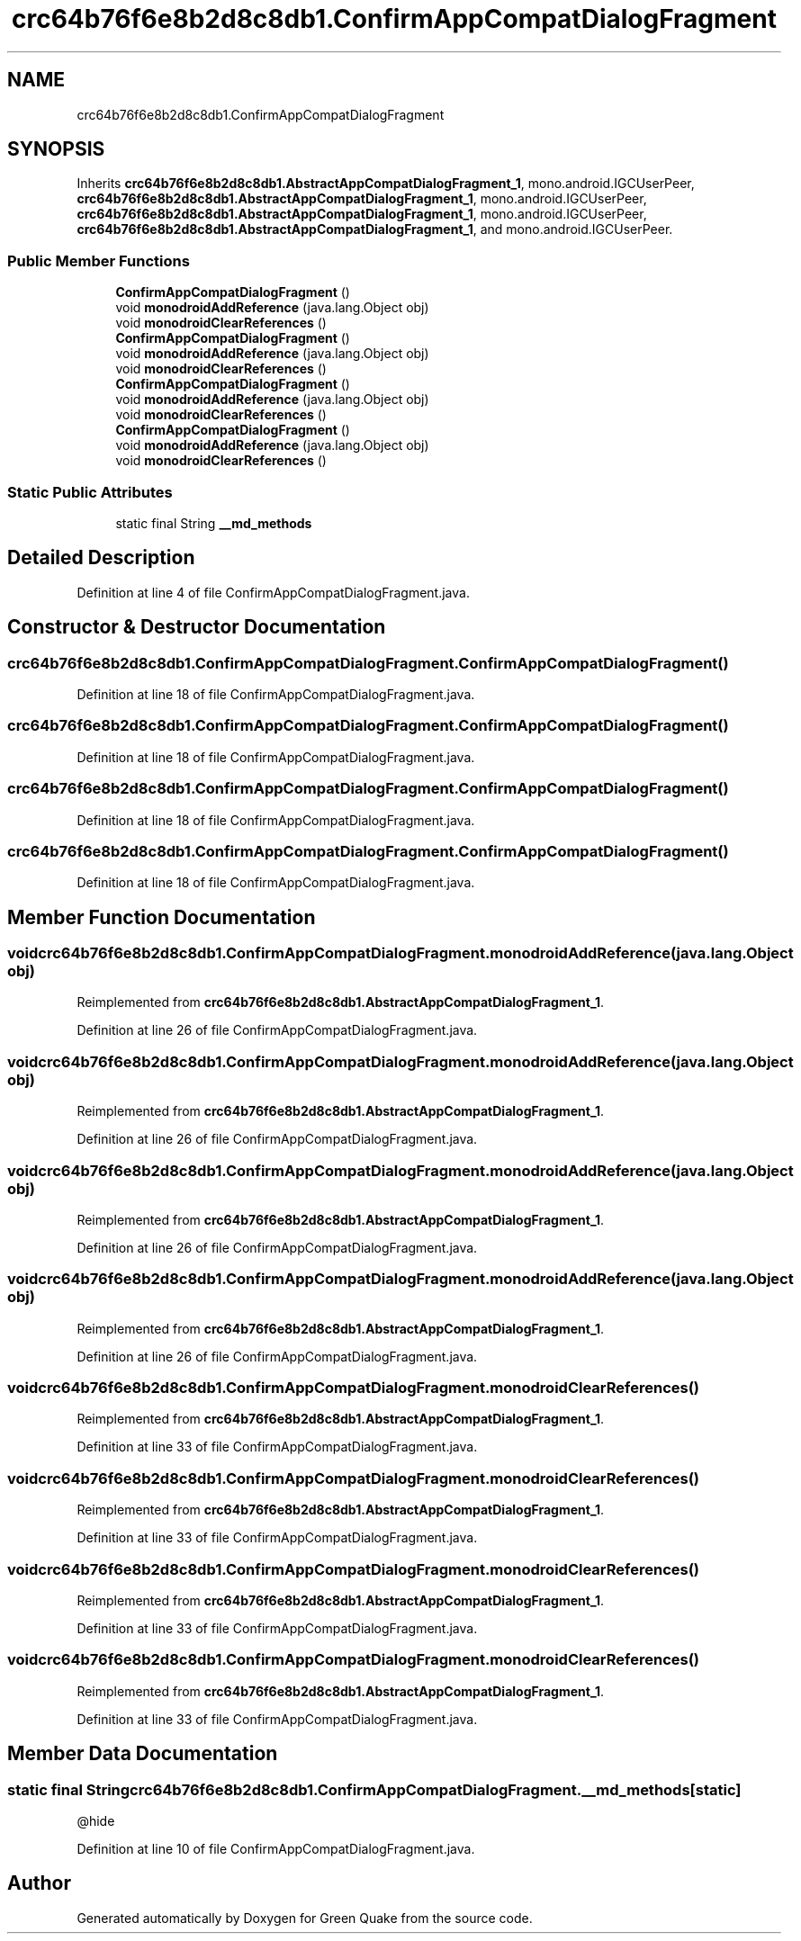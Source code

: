 .TH "crc64b76f6e8b2d8c8db1.ConfirmAppCompatDialogFragment" 3 "Thu Apr 29 2021" "Version 1.0" "Green Quake" \" -*- nroff -*-
.ad l
.nh
.SH NAME
crc64b76f6e8b2d8c8db1.ConfirmAppCompatDialogFragment
.SH SYNOPSIS
.br
.PP
.PP
Inherits \fBcrc64b76f6e8b2d8c8db1\&.AbstractAppCompatDialogFragment_1\fP, mono\&.android\&.IGCUserPeer, \fBcrc64b76f6e8b2d8c8db1\&.AbstractAppCompatDialogFragment_1\fP, mono\&.android\&.IGCUserPeer, \fBcrc64b76f6e8b2d8c8db1\&.AbstractAppCompatDialogFragment_1\fP, mono\&.android\&.IGCUserPeer, \fBcrc64b76f6e8b2d8c8db1\&.AbstractAppCompatDialogFragment_1\fP, and mono\&.android\&.IGCUserPeer\&.
.SS "Public Member Functions"

.in +1c
.ti -1c
.RI "\fBConfirmAppCompatDialogFragment\fP ()"
.br
.ti -1c
.RI "void \fBmonodroidAddReference\fP (java\&.lang\&.Object obj)"
.br
.ti -1c
.RI "void \fBmonodroidClearReferences\fP ()"
.br
.ti -1c
.RI "\fBConfirmAppCompatDialogFragment\fP ()"
.br
.ti -1c
.RI "void \fBmonodroidAddReference\fP (java\&.lang\&.Object obj)"
.br
.ti -1c
.RI "void \fBmonodroidClearReferences\fP ()"
.br
.ti -1c
.RI "\fBConfirmAppCompatDialogFragment\fP ()"
.br
.ti -1c
.RI "void \fBmonodroidAddReference\fP (java\&.lang\&.Object obj)"
.br
.ti -1c
.RI "void \fBmonodroidClearReferences\fP ()"
.br
.ti -1c
.RI "\fBConfirmAppCompatDialogFragment\fP ()"
.br
.ti -1c
.RI "void \fBmonodroidAddReference\fP (java\&.lang\&.Object obj)"
.br
.ti -1c
.RI "void \fBmonodroidClearReferences\fP ()"
.br
.in -1c
.SS "Static Public Attributes"

.in +1c
.ti -1c
.RI "static final String \fB__md_methods\fP"
.br
.in -1c
.SH "Detailed Description"
.PP 
Definition at line 4 of file ConfirmAppCompatDialogFragment\&.java\&.
.SH "Constructor & Destructor Documentation"
.PP 
.SS "crc64b76f6e8b2d8c8db1\&.ConfirmAppCompatDialogFragment\&.ConfirmAppCompatDialogFragment ()"

.PP
Definition at line 18 of file ConfirmAppCompatDialogFragment\&.java\&.
.SS "crc64b76f6e8b2d8c8db1\&.ConfirmAppCompatDialogFragment\&.ConfirmAppCompatDialogFragment ()"

.PP
Definition at line 18 of file ConfirmAppCompatDialogFragment\&.java\&.
.SS "crc64b76f6e8b2d8c8db1\&.ConfirmAppCompatDialogFragment\&.ConfirmAppCompatDialogFragment ()"

.PP
Definition at line 18 of file ConfirmAppCompatDialogFragment\&.java\&.
.SS "crc64b76f6e8b2d8c8db1\&.ConfirmAppCompatDialogFragment\&.ConfirmAppCompatDialogFragment ()"

.PP
Definition at line 18 of file ConfirmAppCompatDialogFragment\&.java\&.
.SH "Member Function Documentation"
.PP 
.SS "void crc64b76f6e8b2d8c8db1\&.ConfirmAppCompatDialogFragment\&.monodroidAddReference (java\&.lang\&.Object obj)"

.PP
Reimplemented from \fBcrc64b76f6e8b2d8c8db1\&.AbstractAppCompatDialogFragment_1\fP\&.
.PP
Definition at line 26 of file ConfirmAppCompatDialogFragment\&.java\&.
.SS "void crc64b76f6e8b2d8c8db1\&.ConfirmAppCompatDialogFragment\&.monodroidAddReference (java\&.lang\&.Object obj)"

.PP
Reimplemented from \fBcrc64b76f6e8b2d8c8db1\&.AbstractAppCompatDialogFragment_1\fP\&.
.PP
Definition at line 26 of file ConfirmAppCompatDialogFragment\&.java\&.
.SS "void crc64b76f6e8b2d8c8db1\&.ConfirmAppCompatDialogFragment\&.monodroidAddReference (java\&.lang\&.Object obj)"

.PP
Reimplemented from \fBcrc64b76f6e8b2d8c8db1\&.AbstractAppCompatDialogFragment_1\fP\&.
.PP
Definition at line 26 of file ConfirmAppCompatDialogFragment\&.java\&.
.SS "void crc64b76f6e8b2d8c8db1\&.ConfirmAppCompatDialogFragment\&.monodroidAddReference (java\&.lang\&.Object obj)"

.PP
Reimplemented from \fBcrc64b76f6e8b2d8c8db1\&.AbstractAppCompatDialogFragment_1\fP\&.
.PP
Definition at line 26 of file ConfirmAppCompatDialogFragment\&.java\&.
.SS "void crc64b76f6e8b2d8c8db1\&.ConfirmAppCompatDialogFragment\&.monodroidClearReferences ()"

.PP
Reimplemented from \fBcrc64b76f6e8b2d8c8db1\&.AbstractAppCompatDialogFragment_1\fP\&.
.PP
Definition at line 33 of file ConfirmAppCompatDialogFragment\&.java\&.
.SS "void crc64b76f6e8b2d8c8db1\&.ConfirmAppCompatDialogFragment\&.monodroidClearReferences ()"

.PP
Reimplemented from \fBcrc64b76f6e8b2d8c8db1\&.AbstractAppCompatDialogFragment_1\fP\&.
.PP
Definition at line 33 of file ConfirmAppCompatDialogFragment\&.java\&.
.SS "void crc64b76f6e8b2d8c8db1\&.ConfirmAppCompatDialogFragment\&.monodroidClearReferences ()"

.PP
Reimplemented from \fBcrc64b76f6e8b2d8c8db1\&.AbstractAppCompatDialogFragment_1\fP\&.
.PP
Definition at line 33 of file ConfirmAppCompatDialogFragment\&.java\&.
.SS "void crc64b76f6e8b2d8c8db1\&.ConfirmAppCompatDialogFragment\&.monodroidClearReferences ()"

.PP
Reimplemented from \fBcrc64b76f6e8b2d8c8db1\&.AbstractAppCompatDialogFragment_1\fP\&.
.PP
Definition at line 33 of file ConfirmAppCompatDialogFragment\&.java\&.
.SH "Member Data Documentation"
.PP 
.SS "static final String crc64b76f6e8b2d8c8db1\&.ConfirmAppCompatDialogFragment\&.__md_methods\fC [static]\fP"
@hide 
.PP
Definition at line 10 of file ConfirmAppCompatDialogFragment\&.java\&.

.SH "Author"
.PP 
Generated automatically by Doxygen for Green Quake from the source code\&.
